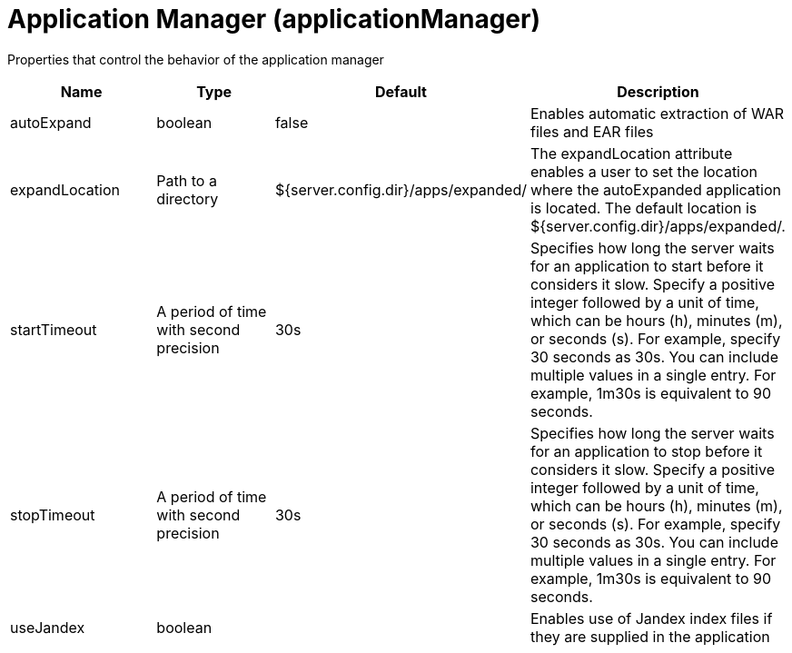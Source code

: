 = +Application Manager+ (+applicationManager+)
:linkcss: 
:page-layout: config
:nofooter: 

+Properties that control the behavior of the application manager+

[cols="a,a,a,a",width="100%"]
|===
|Name|Type|Default|Description

|+autoExpand+

|boolean

|+false+

|+Enables automatic extraction of WAR files and EAR files+

|+expandLocation+

|Path to a directory

|+${server.config.dir}/apps/expanded/+

|+The expandLocation attribute enables a user to set the location where the autoExpanded application is located. The default location is ${server.config.dir}/apps/expanded/.+

|+startTimeout+

|A period of time with second precision

|+30s+

|+Specifies how long the server waits for an application to start before it considers it slow. Specify a positive integer followed by a unit of time, which can be hours (h), minutes (m), or seconds (s). For example, specify 30 seconds as 30s. You can include multiple values in a single entry. For example, 1m30s is equivalent to 90 seconds.+

|+stopTimeout+

|A period of time with second precision

|+30s+

|+Specifies how long the server waits for an application to stop before it considers it slow. Specify a positive integer followed by a unit of time, which can be hours (h), minutes (m), or seconds (s). For example, specify 30 seconds as 30s. You can include multiple values in a single entry. For example, 1m30s is equivalent to 90 seconds.+

|+useJandex+

|boolean

|

|+Enables use of Jandex index files if they are supplied in the application+
|===
